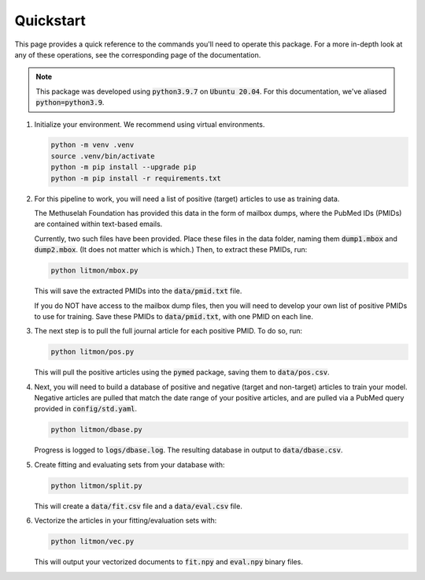 ##########
Quickstart
##########

This page provides a quick reference to the commands you'll need to operate
this package. For a more in-depth look at any of these operations, see the
corresponding page of the documentation.

.. note::

   This package was developed using :code:`python3.9.7` on :code:`Ubuntu
   20.04`. For this documentation, we've aliased :code:`python=python3.9`.

#. Initialize your environment. We recommend using virtual environments.

   .. code-block:: bash

      python -m venv .venv
      source .venv/bin/activate
      python -m pip install --upgrade pip
      python -m pip install -r requirements.txt

#. For this pipeline to work, you will need a list of positive (target)
   articles to use as training data.
   
   The Methuselah Foundation has provided this data in the form of mailbox
   dumps, where the PubMed IDs (PMIDs) are contained within text-based emails.

   Currently, two such files have been provided. Place these files in the data
   folder, naming them :code:`dump1.mbox` and :code:`dump2.mbox`. (It does not
   matter which is which.) Then, to extract these PMIDs, run:

   .. code-block:: bash

      python litmon/mbox.py

   This will save the extracted PMIDs into the :code:`data/pmid.txt` file.

   If you do NOT have access to the mailbox dump files, then you will need to
   develop your own list of positive PMIDs to use for training. Save these
   PMIDs to :code:`data/pmid.txt`, with one PMID on each line.

#. The next step is to pull the full journal article for each positive PMID. To
   do so, run:

   .. code-block:: bash

      python litmon/pos.py

   This will pull the positive articles using the :code:`pymed` package, saving
   them to :code:`data/pos.csv`.

#. Next, you will need to build a database of positive and negative (target and
   non-target) articles to train your model. Negative articles are pulled that
   match the date range of your positive articles, and are pulled via a PubMed
   query provided in :code:`config/std.yaml`.

   .. code-block:: bash

      python litmon/dbase.py

   Progress is logged to :code:`logs/dbase.log`. The resulting database in
   output to :code:`data/dbase.csv`.

#. Create fitting and evaluating sets from your database with:

   .. code-block:: bash

      python litmon/split.py

   This will create a :code:`data/fit.csv` file and a :code:`data/eval.csv`
   file.

#. Vectorize the articles in your fitting/evaluation sets with:

   .. code-block:: bash

      python litmon/vec.py
   
   This will output your vectorized documents to :code:`fit.npy` and
   :code:`eval.npy` binary files.
